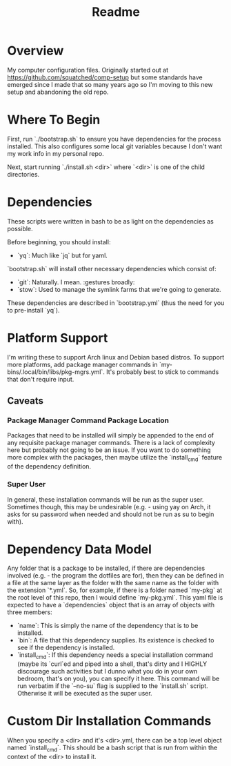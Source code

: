 #+title: Readme

* Overview
My computer configuration files. Originally started out at https://github.com/squatched/comp-setup but some standards have emerged since I made that so many years ago so I'm moving to this new setup and abandoning the old repo.

* Where To Begin
First, run `./bootstrap.sh` to ensure you have dependencies for the process
installed. This also configures some local git variables because I don't want
my work info in my personal repo.

Next, start running `./install.sh <dir>` where `<dir>` is one of the child
directories.

* Dependencies
These scripts were written in bash to be as light on the dependencies as possible.

Before beginning, you should install:
- `yq`: Much like `jq` but for yaml.

`bootstrap.sh` will install other necessary dependencies which consist of:
- `git`: Naturally. I mean. :gestures broadly:
- `stow`: Used to manage the symlink farms that we're going to generate.
These dependencies are described in `bootstrap.yml` (thus the need for you to pre-install `yq`).

* Platform Support
I'm writing these to support Arch linux and Debian based distros. To support more platforms, add package manager commands in `my-bins/.local/bin/libs/pkg-mgrs.yml`. It's probably best to stick to commands that don't require input.

** Caveats
*** Package Manager Command Package Location
Packages that need to be installed will simply be appended to the end of any requisite package manager commands. There is a lack of complexity here but probably not going to be an issue. If you want to do something more complex with the packages, then maybe utilize the `install_cmd` feature of the dependency definition.
*** Super User
In general, these installation commands will be run as the super user. Sometimes though, this may be undesirable (e.g. - using yay on Arch, it asks for su password when needed and should not be run as su to begin with).

* Dependency Data Model
Any folder that is a package to be installed, if there are dependencies involved (e.g. - the program the dotfiles are for), then they can be defined in a file at the same layer as the folder with the same name as the folder with the extension `*.yml`. So, for example, if there is a folder named `my-pkg` at the root level of this repo, then I would define `my-pkg.yml`. This yaml file is expected to have a `dependencies` object that is an array of objects with three members:
- `name`: This is simply the name of the dependency that is to be installed.
- `bin`: A file that this dependency supplies. Its existence is checked to see if the dependency is installed.
- `install_cmd`: If this dependency needs a special installation command (maybe its `curl`ed and piped into a shell, that's dirty and I HIGHLY discourage such activities but I dunno what you do in your own bedroom, that's on you), you can specify it here. This command will be run verbatim if the `--no-su` flag is supplied to the `install.sh` script. Otherwise it will be executed as the super user.

* Custom Dir Installation Commands
When you specify a <dir> and it's <dir>.yml, there can be a top level object named `install_cmd`.  This should be a bash script that is run from within the context of the <dir> to install it.
